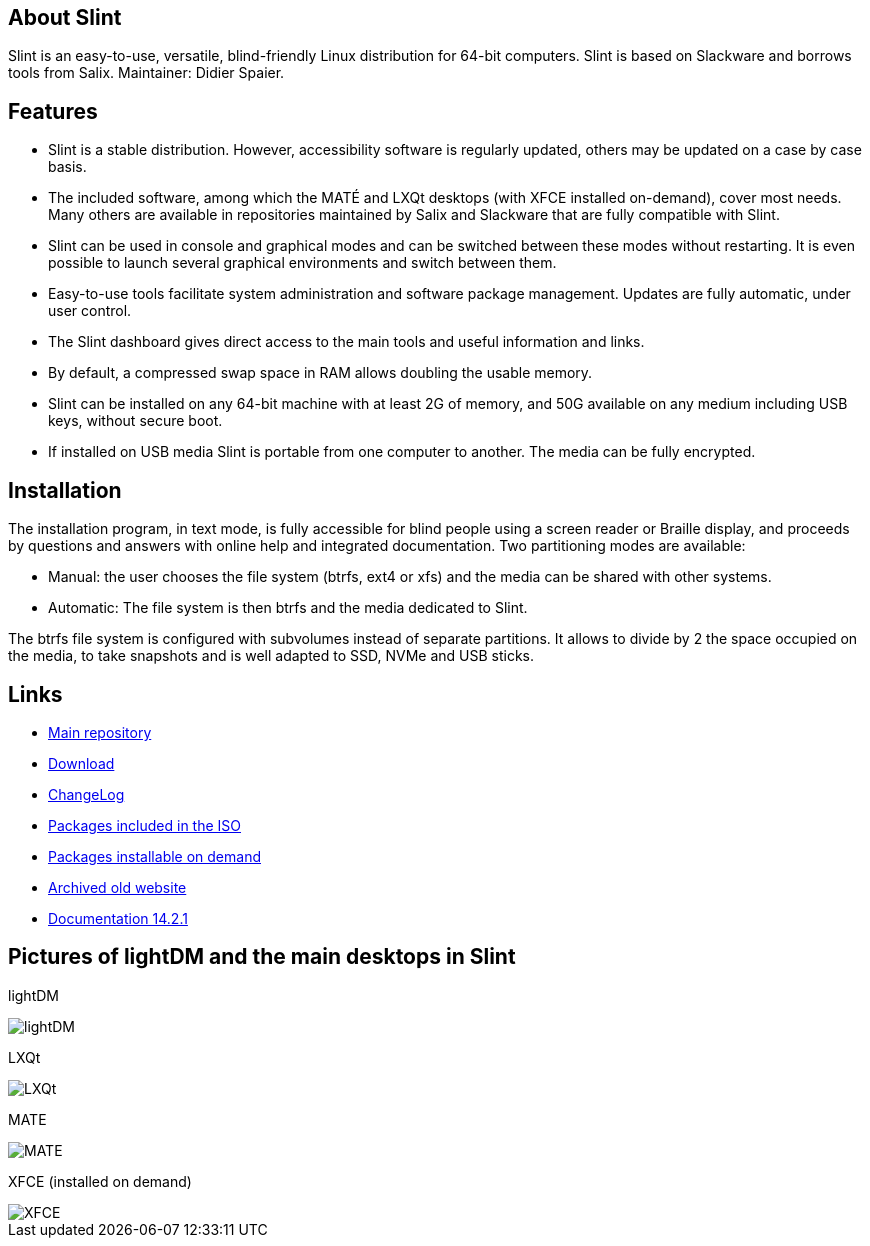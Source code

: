 [.debut]
== About Slint

Slint is an easy-to-use, versatile, blind-friendly Linux distribution for 64-bit computers. Slint is based on Slackware and borrows tools from Salix. Maintainer: Didier Spaier.

== Features

* Slint is a stable distribution. However, accessibility software is regularly updated, others may be updated on a case by case basis.

* The included software, among which the MATÉ and LXQt desktops (with XFCE installed on-demand), cover most needs. Many others are available in repositories maintained by Salix and Slackware that are fully compatible with Slint.

* Slint can be used in console and graphical modes and can be switched between these modes without restarting. It is even possible to launch several graphical environments and switch between them.

* Easy-to-use tools facilitate system administration and software package management. Updates are fully automatic, under user control.

* The Slint dashboard gives direct access to the main tools and useful information and links.

* By default, a compressed swap space in RAM allows doubling the usable memory.

* Slint can be installed on any 64-bit machine with at least 2G of memory, and 50G available on any medium including USB keys, without secure boot.

* If installed on USB media Slint is portable from one computer to another. The media can be fully encrypted.

== Installation

The installation program, in text mode, is fully accessible for blind people using a screen reader or Braille display, and proceeds by questions and answers with online help and integrated documentation. Two partitioning modes are available:

* Manual: the user chooses the file system (btrfs, ext4 or xfs) and the media can be shared with other systems.

* Automatic: The file system is then btrfs and the media dedicated to Slint.

The btrfs file system is configured with subvolumes instead of separate partitions. It allows to divide by 2 the space occupied on the media, to take snapshots and is well adapted to SSD, NVMe and USB sticks.

== Links

* http://slackware.uk/slint/x86_64/slint-15.0/[Main repository]

* http://slackware.uk/slint/x86_64/slint-15.0/iso/[Download]

* http://slackware.uk/slint/x86_64/slint-15.0/ChangeLog.txt[ChangeLog]

* http://slackware.uk/slint/x86_64/slint-15.0/slint.txt[Packages included in the ISO]

* http://slackware.uk/slint/x86_64/slint-15.0/extra.txt[Packages installable on demand]

* link:../old/index.html[Archived old website]

* link:../en/oldHandBook.html[Documentation 14.2.1]

== Pictures of lightDM and the main desktops in Slint 

lightDM

image::../doc/lightdm.png[lightDM]

LXQt

image::../doc/lxqt.png[LXQt]

MATE

image::../doc/mate.png[MATE]

XFCE (installed on demand)

image::../doc/xfce.png[XFCE]
